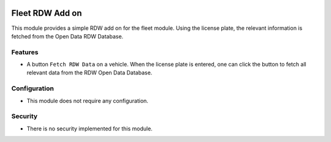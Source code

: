 .. image:: https://img.shields.io/badge/licence-LGPL--3-blue.svg
   :target: http://www.gnu.org/licenses/lgpl-3.0-standalone.html
   :alt: License: LGPL-3

===========================
Fleet RDW Add on
===========================
This module provides a simple RDW add on for the fleet module. Using the license plate, the relevant information is fetched from the Open Data RDW Database.

Features
========
* A button ``Fetch RDW Data`` on a vehicle. When the license plate is entered, one can click the button to fetch all relevant data from the RDW Open Data Database.

Configuration
=============
* This module does not require any configuration.
Security
========
* There is no security implemented for this module.